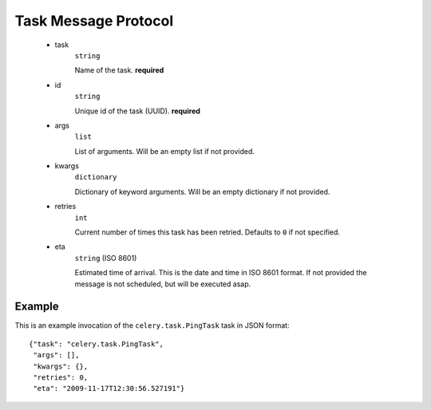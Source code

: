 =======================
 Task Message Protocol
=======================

    * task
        ``string``

        Name of the task. **required**

    * id
        ``string``

        Unique id of the task (UUID). **required**

    * args
        ``list``

        List of arguments. Will be an empty list if not provided.

    * kwargs
        ``dictionary``

        Dictionary of keyword arguments. Will be an empty dictionary if not
        provided.

    * retries
        ``int``

        Current number of times this task has been retried.
        Defaults to ``0`` if not specified.

    * eta
        ``string`` (ISO 8601)

        Estimated time of arrival. This is the date and time in ISO 8601
        format. If not provided the message is not scheduled, but will be
        executed asap.

Example
=======

This is an example invocation of the ``celery.task.PingTask`` task in JSON
format::

    {"task": "celery.task.PingTask",
     "args": [],
     "kwargs": {},
     "retries": 0,
     "eta": "2009-11-17T12:30:56.527191"}
